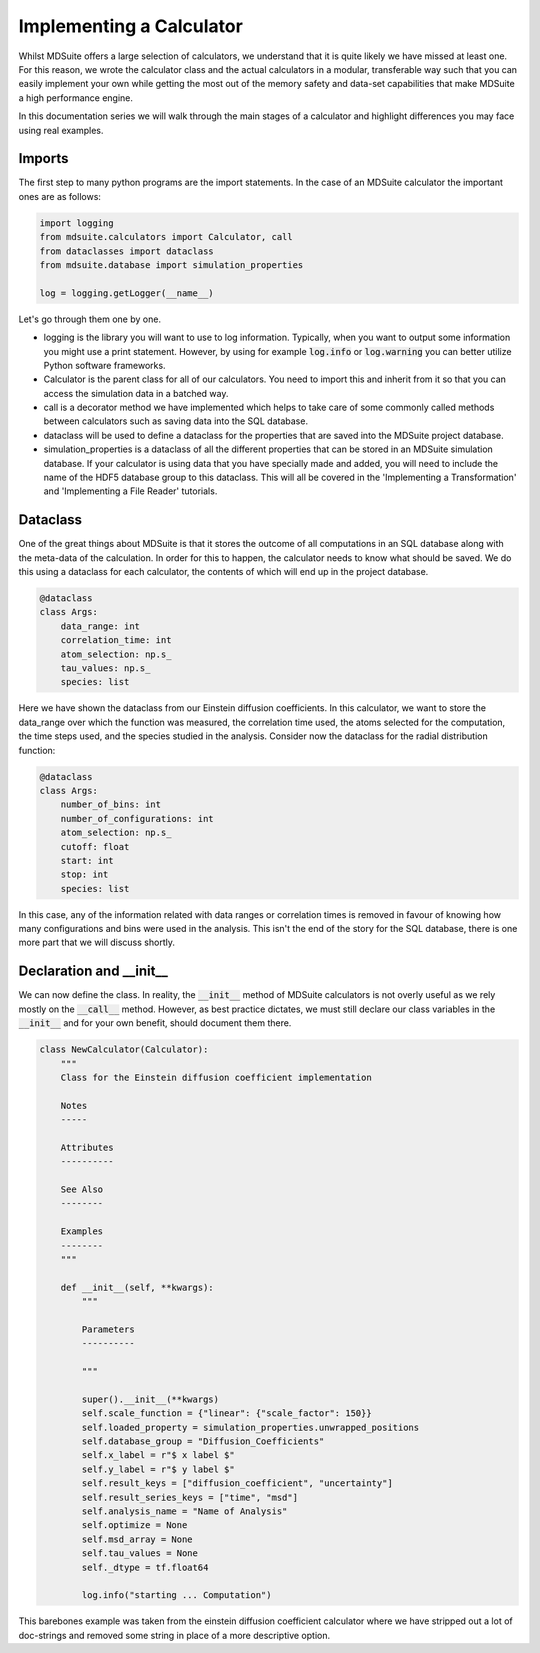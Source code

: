 Implementing a Calculator
-------------------------
Whilst MDSuite offers a large selection of calculators, we understand that it is
quite likely we have missed at least one.
For this reason, we wrote the calculator class and the actual calculators in a modular,
transferable way such that you can easily implement your own while getting the most out
of the memory safety and data-set capabilities that make MDSuite a high performance
engine.

In this documentation series we will walk through the main stages of a calculator
and highlight differences you may face using real examples.

Imports
=======
The first step to many python programs are the import statements.
In the case of an MDSuite calculator the important ones are as follows:

.. code-block:: python

   import logging
   from mdsuite.calculators import Calculator, call
   from dataclasses import dataclass
   from mdsuite.database import simulation_properties

   log = logging.getLogger(__name__)

Let's go through them one by one.

* logging is the library you will want to use to log information. Typically, when you
  want to output some information you might use a print statement. However, by using
  for example :code:`log.info` or :code:`log.warning` you can better utilize Python software frameworks.
* Calculator is the parent class for all of our calculators. You need to import this
  and inherit from it so that you can access the simulation data in a batched way.
* call is a decorator method we have implemented which helps to take care of some
  commonly called methods between calculators such as saving data into the SQL database.
* dataclass will be used to define a dataclass for the properties that are saved into
  the MDSuite project database.
* simulation_properties is a dataclass of all the different properties that can be
  stored in an MDSuite simulation database. If your calculator is using data that you
  have specially made and added, you will need to include the name of the HDF5 database
  group to this dataclass. This will all be covered in the
  'Implementing a Transformation' and 'Implementing a File Reader' tutorials.

Dataclass
=========
One of the great things about MDSuite is that it stores the outcome of all computations
in an SQL database along with the meta-data of the calculation.
In order for this to happen, the calculator needs to know what should be saved.
We do this using a dataclass for each calculator, the contents of which will end up
in the project database.

.. code-block:: python

   @dataclass
   class Args:
       data_range: int
       correlation_time: int
       atom_selection: np.s_
       tau_values: np.s_
       species: list

Here we have shown the dataclass from our Einstein diffusion coefficients.
In this calculator, we want to store the data_range over which the function was measured,
the correlation time used, the atoms selected for the computation, the time steps used,
and the species studied in the analysis.
Consider now the dataclass for the radial distribution function:

.. code-block:: python

   @dataclass
   class Args:
       number_of_bins: int
       number_of_configurations: int
       atom_selection: np.s_
       cutoff: float
       start: int
       stop: int
       species: list

In this case, any of the information related with data ranges or correlation times is
removed in favour of knowing how many configurations and bins were used in the analysis.
This isn't the end of the story for the SQL database, there is one more part that we
will discuss shortly.

Declaration and __init__
========================
We can now define the class.
In reality, the :code:`__init__` method of MDSuite calculators is not overly useful as we rely
mostly on the :code:`__call__` method.
However, as best practice dictates, we must still declare our class variables in the
:code:`__init__` and for your own benefit, should document them there.

.. code-block:: python

   class NewCalculator(Calculator):
       """
       Class for the Einstein diffusion coefficient implementation

       Notes
       -----

       Attributes
       ----------

       See Also
       --------

       Examples
       --------
       """

       def __init__(self, **kwargs):
           """

           Parameters
           ----------

           """

           super().__init__(**kwargs)
           self.scale_function = {"linear": {"scale_factor": 150}}
           self.loaded_property = simulation_properties.unwrapped_positions
           self.database_group = "Diffusion_Coefficients"
           self.x_label = r"$ x label $"
           self.y_label = r"$ y label $"
           self.result_keys = ["diffusion_coefficient", "uncertainty"]
           self.result_series_keys = ["time", "msd"]
           self.analysis_name = "Name of Analysis"
           self.optimize = None
           self.msd_array = None
           self.tau_values = None
           self._dtype = tf.float64

           log.info("starting ... Computation")

This barebones example was taken from the einstein diffusion coefficient calculator
where we have stripped out a lot of doc-strings and removed some string in place of a
more descriptive option.
